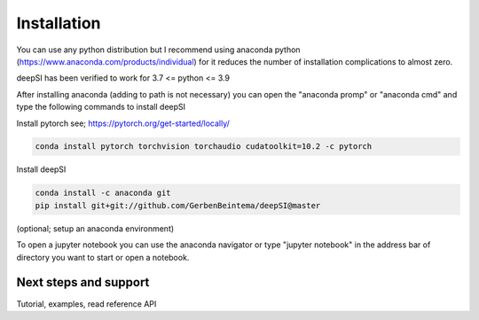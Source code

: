 Installation
============

You can use any python distribution but I recommend using anaconda python (https://www.anaconda.com/products/individual) for it reduces the number of installation complications to almost zero. 

deepSI has been verified to work for 3.7 <= python <= 3.9

After installing anaconda (adding to path is not necessary) you can open the "anaconda promp" or "anaconda cmd" and type the following commands to install deepSI

Install pytorch see; https://pytorch.org/get-started/locally/

.. code:: sh

    conda install pytorch torchvision torchaudio cudatoolkit=10.2 -c pytorch 

Install deepSI

.. code:: sh

    conda install -c anaconda git
    pip install git+git://github.com/GerbenBeintema/deepSI@master

(optional; setup an anaconda environment)

To open a jupyter notebook you can use the anaconda navigator or type "jupyter notebook" in the address bar of directory you want to start or open a notebook.

Next steps and support
----------------------

Tutorial, examples, read reference API

